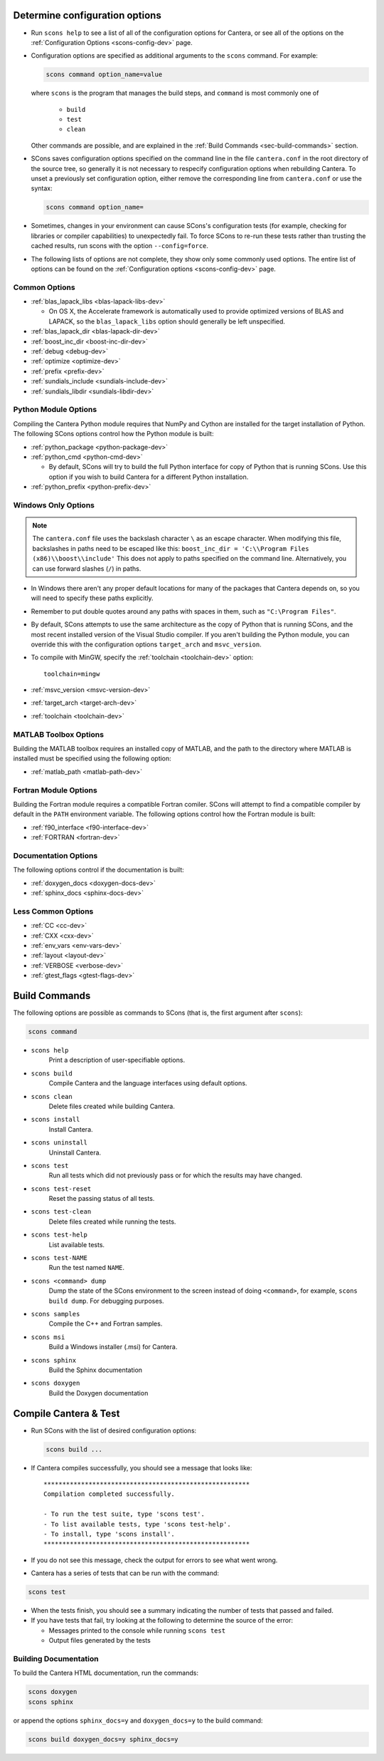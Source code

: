 .. title: Configure and Build (development version)
.. description: Configure and Build Cantera

.. jumbotron::

   .. raw:: html

      <h1 class="display-3">Configure & Build Cantera</h1>

   .. class:: lead

      These directions are for the development version of Cantera. For
      the current release, see `these instructions <configure-build.html>`_.

.. _sec-determine-config-dev:

Determine configuration options
===============================

* Run ``scons help`` to see a list of all of the configuration options for Cantera, or
  see all of the options on the :ref:`Configuration Options <scons-config-dev>` page.

* Configuration options are specified as additional arguments to the ``scons``
  command. For example:

  .. code:: bash

     scons command option_name=value

  where ``scons`` is the program that manages the build steps, and ``command``
  is most commonly one of

    * ``build``
    * ``test``
    * ``clean``

  Other commands are possible, and are explained in the :ref:`Build Commands <sec-build-commands>`
  section.

* SCons saves configuration options specified on the command line in the file
  ``cantera.conf`` in the root directory of the source tree, so generally it is
  not necessary to respecify configuration options when rebuilding Cantera. To
  unset a previously set configuration option, either remove the corresponding
  line from ``cantera.conf`` or use the syntax:

  .. code:: bash

     scons command option_name=

* Sometimes, changes in your environment can cause SCons's configuration tests
  (for example, checking for libraries or compiler capabilities) to unexpectedly fail.
  To force SCons to re-run these tests rather than trusting the cached results,
  run scons with the option ``--config=force``.

* The following lists of options are not complete, they show only some commonly
  used options. The entire list of options can be found on the
  :ref:`Configuration options <scons-config-dev>` page.

Common Options
^^^^^^^^^^^^^^^

* :ref:`blas_lapack_libs <blas-lapack-libs-dev>`

  * On OS X, the Accelerate framework is automatically used to provide
    optimized versions of BLAS and LAPACK, so the ``blas_lapack_libs``
    option should generally be left unspecified.

* :ref:`blas_lapack_dir <blas-lapack-dir-dev>`
* :ref:`boost_inc_dir <boost-inc-dir-dev>`
* :ref:`debug <debug-dev>`
* :ref:`optimize <optimize-dev>`
* :ref:`prefix <prefix-dev>`
* :ref:`sundials_include <sundials-include-dev>`
* :ref:`sundials_libdir <sundials-libdir-dev>`

Python Module Options
^^^^^^^^^^^^^^^^^^^^^

Compiling the Cantera Python module requires that NumPy and Cython are installed
for the target installation of Python. The following SCons options control how
the Python module is built:

* :ref:`python_package <python-package-dev>`
* :ref:`python_cmd <python-cmd-dev>`

  * By default, SCons will try to build the full Python interface for copy of
    Python that is running SCons. Use this option if you wish to build Cantera
    for a different Python installation.

* :ref:`python_prefix <python-prefix-dev>`

Windows Only Options
^^^^^^^^^^^^^^^^^^^^

.. note::

    The ``cantera.conf`` file uses the backslash character ``\`` as an escape
    character. When modifying this file, backslashes in paths need to be escaped
    like this: ``boost_inc_dir = 'C:\\Program Files (x86)\\boost\\include'``
    This does not apply to paths specified on the command line. Alternatively,
    you can use forward slashes (``/``) in paths.

* In Windows there aren't any proper default locations for many of the packages
  that Cantera depends on, so you will need to specify these paths explicitly.

* Remember to put double quotes around any paths with spaces in them, such as
  ``"C:\Program Files"``.

* By default, SCons attempts to use the same architecture as the copy of Python
  that is running SCons, and the most recent installed version of the Visual
  Studio compiler. If you aren't building the Python module, you can override
  this with the configuration options ``target_arch`` and ``msvc_version``.

* To compile with MinGW, specify the :ref:`toolchain <toolchain-dev>` option::

    toolchain=mingw

* :ref:`msvc_version <msvc-version-dev>`
* :ref:`target_arch <target-arch-dev>`
* :ref:`toolchain <toolchain-dev>`

MATLAB Toolbox Options
^^^^^^^^^^^^^^^^^^^^^^

Building the MATLAB toolbox requires an installed copy of MATLAB, and the path
to the directory where MATLAB is installed must be specified using the following
option:

* :ref:`matlab_path <matlab-path-dev>`

Fortran Module Options
^^^^^^^^^^^^^^^^^^^^^^

Building the Fortran module requires a compatible Fortran comiler. SCons will
attempt to find a compatible compiler by default in the ``PATH`` environment
variable. The following options control how the Fortran module is built:

* :ref:`f90_interface <f90-interface-dev>`
* :ref:`FORTRAN <fortran-dev>`

Documentation Options
^^^^^^^^^^^^^^^^^^^^^

The following options control if the documentation is built:

* :ref:`doxygen_docs <doxygen-docs-dev>`
* :ref:`sphinx_docs <sphinx-docs-dev>`

Less Common Options
^^^^^^^^^^^^^^^^^^^

* :ref:`CC <cc-dev>`
* :ref:`CXX <cxx-dev>`
* :ref:`env_vars <env-vars-dev>`
* :ref:`layout <layout-dev>`
* :ref:`VERBOSE <verbose-dev>`
* :ref:`gtest_flags <gtest-flags-dev>`

.. _sec-build-commands:

Build Commands
==============

The following options are possible as commands to SCons (that is, the first
argument after ``scons``):

.. code:: bash

   scons command

* ``scons help``
    Print a description of user-specifiable options.

* ``scons build``
    Compile Cantera and the language interfaces using
    default options.

* ``scons clean``
    Delete files created while building Cantera.

* ``scons install``
    Install Cantera.

* ``scons uninstall``
    Uninstall Cantera.

* ``scons test``
    Run all tests which did not previously pass or for which the
    results may have changed.

* ``scons test-reset``
    Reset the passing status of all tests.

* ``scons test-clean``
    Delete files created while running the tests.

* ``scons test-help``
    List available tests.

* ``scons test-NAME``
    Run the test named ``NAME``.

* ``scons <command> dump``
    Dump the state of the SCons environment to the
    screen instead of doing ``<command>``, for example,
    ``scons build dump``. For debugging purposes.

* ``scons samples``
    Compile the C++ and Fortran samples.

* ``scons msi``
    Build a Windows installer (.msi) for Cantera.

* ``scons sphinx``
    Build the Sphinx documentation

* ``scons doxygen``
    Build the Doxygen documentation

Compile Cantera & Test
======================

* Run SCons with the list of desired configuration options:

  .. code:: bash

     scons build ...

* If Cantera compiles successfully, you should see a message that looks like::

    *******************************************************
    Compilation completed successfully.

    - To run the test suite, type 'scons test'.
    - To list available tests, type 'scons test-help'.
    - To install, type 'scons install'.
    *******************************************************

* If you do not see this message, check the output for errors to see what went
  wrong.

* Cantera has a series of tests that can be run with the command:

.. code:: bash

   scons test

* When the tests finish, you should see a summary indicating the number of
  tests that passed and failed.

* If you have tests that fail, try looking at the following to determine the
  source of the error:

  * Messages printed to the console while running ``scons test``
  * Output files generated by the tests

Building Documentation
^^^^^^^^^^^^^^^^^^^^^^

To build the Cantera HTML documentation, run the commands:

.. code:: bash

   scons doxygen
   scons sphinx

or append the options ``sphinx_docs=y`` and ``doxygen_docs=y`` to the build
command:

.. code:: bash

   scons build doxygen_docs=y sphinx_docs=y

.. container:: container

   .. container:: row

      .. container:: col-6 text-left

         .. container:: btn btn-primary
            :tagname: a
            :attributes: href=source-code.html

            Previous: Download the Source Code


      .. container:: col-6 text-right

         .. container:: btn btn-primary
            :tagname: a
            :attributes: href=dependencies.html

            Next: Dependencies
